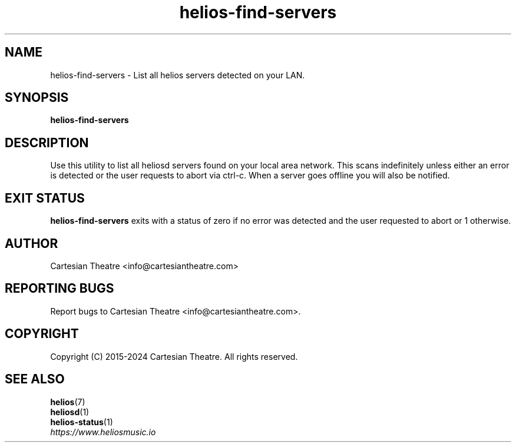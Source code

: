 .TH helios-find-servers 1 "April 2024"
.SH NAME
helios-find-servers - List all helios servers detected on your LAN.

.SH SYNOPSIS
.B helios-find-servers

.SH DESCRIPTION
Use this utility to list all heliosd servers found on your local area network.
This scans indefinitely unless either an error is detected or the user requests
to abort via ctrl-c. When a server goes offline you will also be notified.

.SH EXIT STATUS
\fBhelios-find-servers\fR exits with a status of zero if no error was detected
and the user requested to abort or 1 otherwise.

.SH AUTHOR
Cartesian Theatre <info@cartesiantheatre.com>

.SH REPORTING BUGS
Report bugs to Cartesian Theatre <info@cartesiantheatre.com>.

.SH COPYRIGHT
Copyright (C) 2015-2024 Cartesian Theatre. All rights reserved.

.SH SEE ALSO
\fBhelios\fR(7)
.br
\fBheliosd\fR(1)
.br
\fBhelios-status\fR(1)
.br
\fIhttps://www.heliosmusic.io\fR
.br

